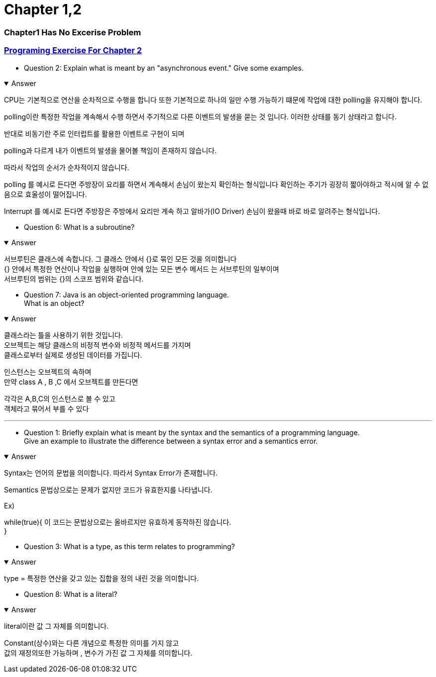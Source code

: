 = Chapter 1,2

=== Chapter1 Has No Excerise Problem

=== link:https://math.hws.edu/javanotes/c2/exercises.html[Programing Exercise For Chapter 2]

* Question 2: Explain what is meant by an "asynchronous event." Give some examples.

.Answer
[%collapsible%open]
====

CPU는 기본적으로 연산을 순차적으로 수행을 합니다 또한 기본적으로 하나의 일만 수행 가능하기 떄문에 작업에 대한 polling을 유지해야 합니다.

polling이란 특정한 작업을 계속해서 수행 하면서 주기적으로 다른 이벤트의 발생을 묻는 것 입니다.
이러한 상태를 동기 상태라고 합니다.

반대로 비동기란 주로 인터럽트를 활용한 이벤트로 구현이 되며

polling과 다르게 내가 이벤트의 발생을 물어볼 책임이 존재하지 않습니다.

따라서 작업의 순서가 순차적이지 않습니다.

polling 를 예시로 든다면
주방장이 요리를 하면서 계속해서 손님이 왔는지 확인하는 형식입니다
확인하는 주기가 굉장히 짧아야하고 적시에 알 수 없음으로 효울성이 떨어집니다.

Interrupt 를 예시로 든다면
주방장은 주방에서 요리만 계속 하고 알바가(IO Driver) 손님이 왔을때 바로 바로 알려주는 형식입니다.

====



* Question 6: What is a subroutine?

.Answer
[%collapsible%open]
====
서브루틴은 클래스에 속합니다. 그 클래스 안에서 {}로 묶인 모든 것을 의미합니다 +
{} 안에서 특정한 연산이나 작업을 실행하며  안에 있는 모든 변수 메서드 는 서브루틴의 일부이며 +
서브루틴의 범위는 {}의 스코프 범위와 같습니다.
====



* Question 7: Java is an object-oriented programming language. +
What is an object?

.Answer
[%collapsible%open]
====

클래스라는 틀을 사용하기 위한 것입니다. +
오브젝트는 해당 클래스의 비정적 변수와 비정적 메서드를 가지며 +
클래스로부터 실제로 생성된 데이터를 가집니다. +


인스턴스는 오브젝트의 속하며 +
만약 class A , B ,C 에서 오브젝트를 만든다면

각각은 A,B,C의 인스턴스로 볼 수 있고 +
객체라고 묶어서 부를 수 있다
====


---



* Question 1: Briefly explain what is meant by the syntax and the semantics of a programming language. +
Give an example to illustrate the difference between a syntax error and a semantics error.

.Answer
[%collapsible%open]
====
Syntax는 언어의 문법을 의미합니다. 따라서 Syntax Error가 존재합니다. +

Semantics 문법상으로는 문제가 없지만 코드가 유효한지를 나타냅니다.

Ex)

while(true){
    이 코드는 문법상으로는 올바르지만 유효하게 동작하진 않습니다. +
}

====



* Question 3: What is a type, as this term relates to programming?

.Answer
[%collapsible%open]
====
type = 특정한 연산을 갖고 있는 집합을 정의 내린 것을 의미합니다. +
====

* Question 8: What is a literal?

.Answer
[%collapsible%open]
====
literal이란 값 그 자체를 의미합니다.

Constant(상수)와는 다른 개념으로 특정한 의미를 가지 않고 +
값의 재정의또한 가능하며 , 변수가 가진 값 그 자체를 의미합니다.
====







